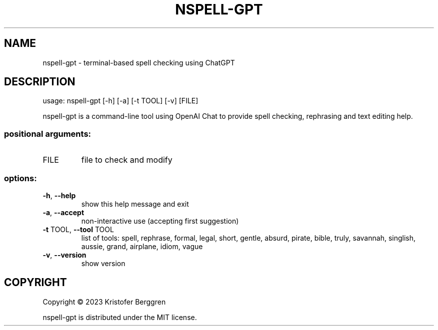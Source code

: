 .\" DO NOT MODIFY THIS FILE!  It was generated by help2man.
.TH NSPELL-GPT "1" "March 2023" "nspell-gpt v0.06" "User Commands"
.SH NAME
nspell-gpt \- terminal-based spell checking using ChatGPT
.SH DESCRIPTION
usage: nspell\-gpt [\-h] [\-a] [\-t TOOL] [\-v] [FILE]
.PP
nspell\-gpt is a command\-line tool using OpenAI Chat to provide spell checking,
rephrasing and text editing help.
.SS "positional arguments:"
.TP
FILE
file to check and modify
.SS "options:"
.TP
\fB\-h\fR, \fB\-\-help\fR
show this help message and exit
.TP
\fB\-a\fR, \fB\-\-accept\fR
non\-interactive use (accepting first suggestion)
.TP
\fB\-t\fR TOOL, \fB\-\-tool\fR TOOL
list of tools: spell, rephrase, formal, legal, short,
gentle, absurd, pirate, bible, truly, savannah,
singlish, aussie, grand, airplane, idiom, vague
.TP
\fB\-v\fR, \fB\-\-version\fR
show version
.SH COPYRIGHT
Copyright \(co 2023 Kristofer Berggren
.PP
nspell\-gpt is distributed under the MIT license.
